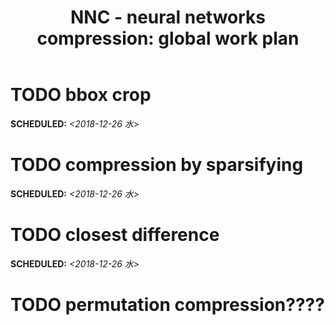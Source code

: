#+TITLE: NNC - neural networks compression: global work plan
#+OPTIONS: toc:nil p:t
* TODO bbox crop
  SCHEDULED: <2018-12-26 水>
* TODO compression by sparsifying
  SCHEDULED: <2018-12-26 水>
* TODO closest difference
  SCHEDULED: <2018-12-26 水>
* TODO permutation compression????
